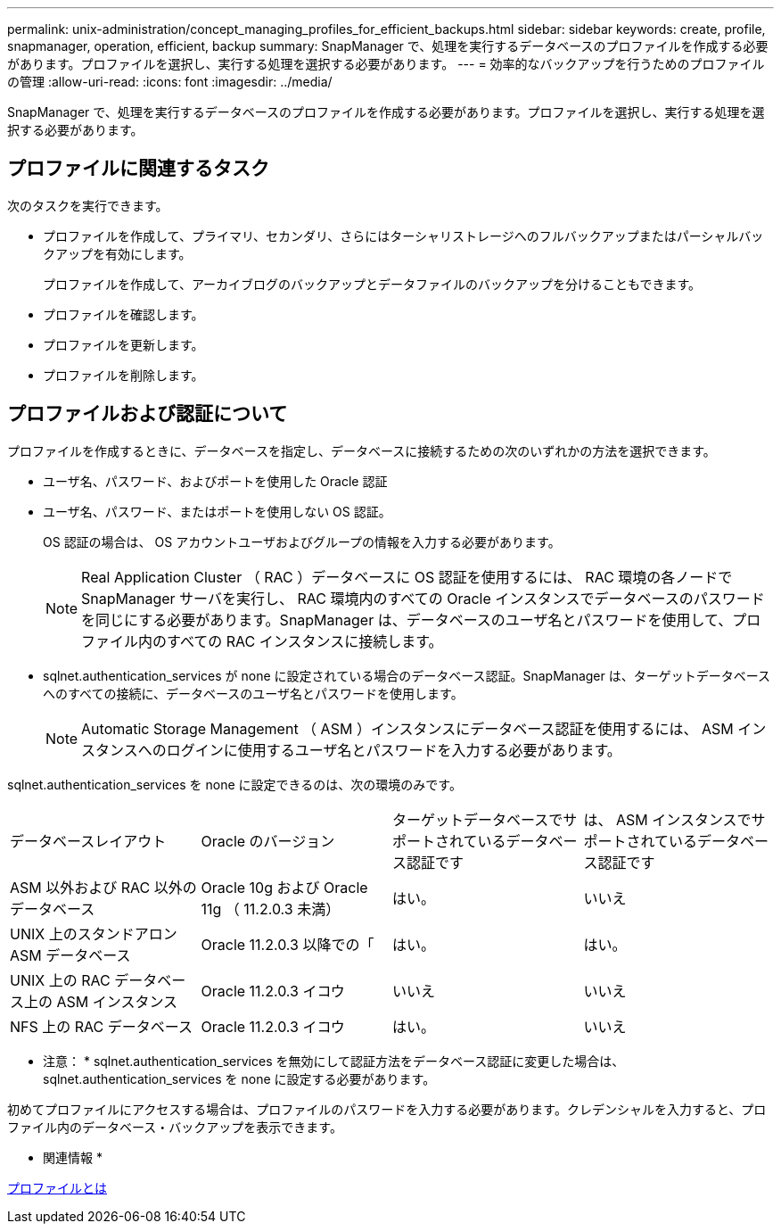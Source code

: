 ---
permalink: unix-administration/concept_managing_profiles_for_efficient_backups.html 
sidebar: sidebar 
keywords: create, profile, snapmanager, operation, efficient, backup 
summary: SnapManager で、処理を実行するデータベースのプロファイルを作成する必要があります。プロファイルを選択し、実行する処理を選択する必要があります。 
---
= 効率的なバックアップを行うためのプロファイルの管理
:allow-uri-read: 
:icons: font
:imagesdir: ../media/


[role="lead"]
SnapManager で、処理を実行するデータベースのプロファイルを作成する必要があります。プロファイルを選択し、実行する処理を選択する必要があります。



== プロファイルに関連するタスク

次のタスクを実行できます。

* プロファイルを作成して、プライマリ、セカンダリ、さらにはターシャリストレージへのフルバックアップまたはパーシャルバックアップを有効にします。
+
プロファイルを作成して、アーカイブログのバックアップとデータファイルのバックアップを分けることもできます。

* プロファイルを確認します。
* プロファイルを更新します。
* プロファイルを削除します。




== プロファイルおよび認証について

プロファイルを作成するときに、データベースを指定し、データベースに接続するための次のいずれかの方法を選択できます。

* ユーザ名、パスワード、およびポートを使用した Oracle 認証
* ユーザ名、パスワード、またはポートを使用しない OS 認証。
+
OS 認証の場合は、 OS アカウントユーザおよびグループの情報を入力する必要があります。

+

NOTE: Real Application Cluster （ RAC ）データベースに OS 認証を使用するには、 RAC 環境の各ノードで SnapManager サーバを実行し、 RAC 環境内のすべての Oracle インスタンスでデータベースのパスワードを同じにする必要があります。SnapManager は、データベースのユーザ名とパスワードを使用して、プロファイル内のすべての RAC インスタンスに接続します。

* sqlnet.authentication_services が none に設定されている場合のデータベース認証。SnapManager は、ターゲットデータベースへのすべての接続に、データベースのユーザ名とパスワードを使用します。
+

NOTE: Automatic Storage Management （ ASM ）インスタンスにデータベース認証を使用するには、 ASM インスタンスへのログインに使用するユーザ名とパスワードを入力する必要があります。



sqlnet.authentication_services を none に設定できるのは、次の環境のみです。

|===


| データベースレイアウト | Oracle のバージョン | ターゲットデータベースでサポートされているデータベース認証です | は、 ASM インスタンスでサポートされているデータベース認証です 


 a| 
ASM 以外および RAC 以外のデータベース
 a| 
Oracle 10g および Oracle 11g （ 11.2.0.3 未満）
 a| 
はい。
 a| 
いいえ



 a| 
UNIX 上のスタンドアロン ASM データベース
 a| 
Oracle 11.2.0.3 以降での「
 a| 
はい。
 a| 
はい。



 a| 
UNIX 上の RAC データベース上の ASM インスタンス
 a| 
Oracle 11.2.0.3 イコウ
 a| 
いいえ
 a| 
いいえ



 a| 
NFS 上の RAC データベース
 a| 
Oracle 11.2.0.3 イコウ
 a| 
はい。
 a| 
いいえ

|===
* 注意： * sqlnet.authentication_services を無効にして認証方法をデータベース認証に変更した場合は、 sqlnet.authentication_services を none に設定する必要があります。

初めてプロファイルにアクセスする場合は、プロファイルのパスワードを入力する必要があります。クレデンシャルを入力すると、プロファイル内のデータベース・バックアップを表示できます。

* 関連情報 *

xref:concept_what_profiles_are.adoc[プロファイルとは]
